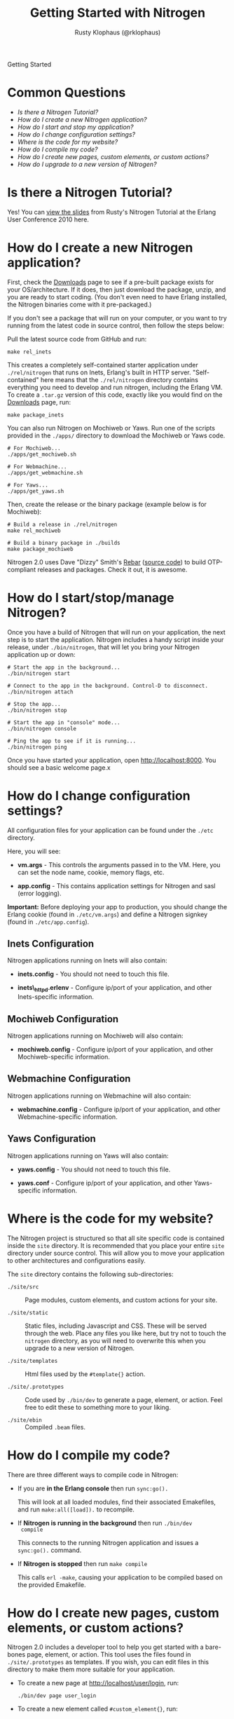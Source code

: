 #+STYLE: <LINK href="stylesheet.css" rel="stylesheet" type="text/css">
#+TITLE: Getting Started with Nitrogen
#+AUTHOR: Rusty Klophaus (@rklophaus)
#+EMAIL: 

#+TEXT: Getting Started | [[file:./api.org][API]] | [[file:./elements.org][Elements]] | [[file:./actions.org][Actions]] | [[file:./validators.org][Validators]] | [[file:./handlers.org][Handlers]] | [[file:./about.org][About]]
#+HTML: <div class=headline>Getting Started</div>

* Common Questions

  + [[0][Is there a Nitrogen Tutorial?]]
  + [[1][How do I create a new Nitrogen application?]]
  + [[2][How do I start and stop my application?]]
  + [[3][How do I change configuration settings?]]
  + [[4][Where is the code for my website?]]
  + [[5][How do I compile my code?]]
  + [[6][How do I create new pages, custom elements, or custom actions?]]
  + [[7][How do I upgrade to a new version of Nitrogen?]]

* Is there a Nitrogen Tutorial?
# <<0>>

  Yes! You can [[file:./tutorial.org][view the slides]] from Rusty's Nitrogen Tutorial at the
  Erlang User Conference 2010 here.
  
* How do I create a new Nitrogen application?
# <<1>>

  First, check the [[http://nitrogenproject.com/downloads][Downloads]] page to see if a pre-built package
  exists for your OS/architecture. If it does, then just download the
  package, unzip, and you are ready to start coding. (You don't even
  need to have Erlang installed, the Nitrogen binaries come with it
  pre-packaged.)

  If you don't see a package that will run on your computer, or you
  want to try running from the latest code in source control, then
  follow the steps below:

  Pull the latest source code from GitHub and run:

  : make rel_inets

  This creates a completely self-contained starter application under
  =./rel/nitrogen= that runs on Inets, Erlang's built in HTTP
  server. "Self-contained" here means that the =./rel/nitrogen=
  directory contains everything you need to develop and run nitrogen,
  including the Erlang VM. To create a =.tar.gz= version of this
  code, exactly like you would find on the [[http://nitrogenproject.com/downloads][Downloads]] page, run:

  : make package_inets

  You can also run Nitrogen on Mochiweb or Yaws. Run one of the
  scripts provided in the =./apps/= directory to download the
  Mochiweb or Yaws code.

  : # For Mochiweb...
  : ./apps/get_mochiweb.sh
  : 
  : # For Webmachine...
  : ./apps/get_webmachine.sh

  : # For Yaws...
  : ./apps/get_yaws.sh

  Then, create the release or the binary package (example below is
  for Mochiweb):
  
  : # Build a release in ./rel/nitrogen
  : make rel_mochiweb
  : 
  : # Build a binary package in ./builds
  : make package_mochiweb

  Nitrogen 2.0 uses Dave "Dizzy" Smith's [[http://dizzyd.com/blog/post/194][Rebar]] ([[http://bitbucket.org/basho/rebar/][source code]]) to build
  OTP-compliant releases and packages. Check it out, it is awesome.
  
* How do I start/stop/manage Nitrogen?
# <<2>>

  Once you have a build of Nitrogen that will run on your
  application, the next step is to start the application. Nitrogen
  includes a handy script inside your release, under
  =./bin/nitrogen=, that will let you bring your Nitrogen application
  up or down:

  : # Start the app in the background...
  : ./bin/nitrogen start
  :
  : # Connect to the app in the background. Control-D to disconnect.
  : ./bin/nitrogen attach
  :
  : # Stop the app...
  : ./bin/nitrogen stop
  :
  : # Start the app in "console" mode...
  : ./bin/nitrogen console
  : 
  : # Ping the app to see if it is running...
  : ./bin/nitrogen ping

  Once you have started your application, open
  http://localhost:8000. You should see a basic welcome page.x

* How do I change configuration settings?
# <<3>>

  All configuration files for your application can be found under the
  =./etc= directory.

  Here, you will see:

  + *vm.args* - This controls the arguments passed in to the
    VM. Here, you can set the node name, cookie, memory flags, etc.

  + *app.config* - This contains application settings for Nitrogen and
    sasl (error logging).

  *Important:* Before deploying your app to production, you should
  change the Erlang cookie (found in =./etc/vm.args=) and define a Nitrogen
  signkey (found in =./etc/app.config=).

** Inets Configuration
     
  Nitrogen applications running on Inets will also contain:

  + *inets.config* - You should not need to touch this file.
     
  + *inets\_httpd.erlenv* - Configure ip/port of your application, and other
    Inets-specific information.

** Mochiweb Configuration

   Nitrogen applications running on Mochiweb will also contain:

   + *mochiweb.config* - Configure ip/port of your application, and
     other Mochiweb-specific information.

** Webmachine Configuration

   Nitrogen applications running on Webmachine will also contain:

   + *webmachine.config* - Configure ip/port of your application, and
     other Webmachine-specific information.

** Yaws Configuration

   Nitrogen applications running on Yaws will also contain:

   + *yaws.config* - You should not need to touch this file.

   + *yaws.conf* - Configure ip/port of your application, and other
     Yaws-specific information.

* Where is the code for my website?
# <<4>>

  The Nitrogen project is structured so that all site specific code
  is contained inside the =site= directory. It is recommended that
  you place your entire =site= directory under source control. This
  will allow you to move your application to other architectures and
  configurations easily.

  The =site= directory contains the following sub-directories:

  + =./site/src= :: Page modules, custom elements, and custom actions for
    your site.

  + =./site/static= :: Static files, including Javascript and
    CSS. These will be served through the web. Place any files you
    like here, but try not to touch the =nitrogen= directory, as you
    will need to overwrite this when you upgrade to a new version of
    Nitrogen.

  + =./site/templates= :: Html files used by the =#template{}= action.

  + =./site/.prototypes= :: Code used by =./bin/dev= to generate a page,
    element, or action. Feel free to edit these to something more to
    your liking.

  + =./site/ebin= :: Compiled =.beam= files.

* How do I compile my code?
# <<5>>

  There are three different ways to compile code in Nitrogen:

  + If you are *in the Erlang console* then run =sync:go().=

    This will look at all loaded modules, find their associated
    Emakefiles, and run =make:all([load]).= to recompile.

  + If *Nitrogen is running in the background* then run =./bin/dev
    compile=

    This connects to the running Nitrogen application and issues a
    =sync:go().= command.

  + If *Nitrogen is stopped* then run =make compile=

    This calls =erl -make=, causing your application to be compiled
    based on the provided Emakefile.

* How do I create new pages, custom elements, or custom actions?
# <<6>>

  Nitrogen 2.0 includes a developer tool to help you get started with a
  bare-bones page, element, or action. This tool uses the files found
  in =./site/.prototypes= as templates. If you wish, you can edit files in this
  directory to make them more suitable for your application.

  + To create a new page at http://localhost/user/login, run:

    : ./bin/dev page user_login

  + To create a new element called =#custom_element{}=, run:

    : ./bin/dev element custom_element

  + To create a new action called =#custom_action{}=, run:

    : ./bin/dev action custom_action

  The code is placed under =./site/src=, =./site/src/elements=, or
  =./site/src/actions= for pages, elements, and actions,
  respectively. 

* How do I upgrade to a new version of Nitrogen?
# <<7>>

  To upgrade to new versions of Nitrogen 2.0:

  + Build or download the new Nitrogen environment for your
    architecture and preferred web server. Unzip to a new directory.

  + Copy your existing =./etc= directory to the new build. This
    retains your configuration settings.

  + Copy your existing =./site= directory to the new build, *except* for
    the files in =./site/static/nitrogen=. You will want to use the
    new version of any files in =./site/static/nitrogen=.

  This will update the Erlang version, the dependencies files, and
  all of the Javascript used by Nitrogen. 
    
  You will also need to update your code if there are any API level changes.

